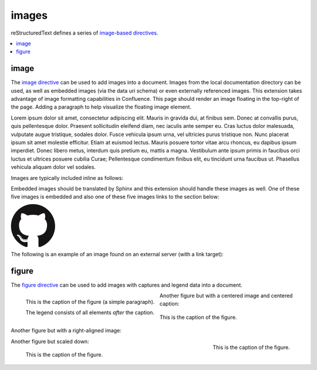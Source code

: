 images
======

reStructuredText defines a series of `image-based directives`_.

.. contents::
   :depth: 1
   :local:

image
-----

.. image:: assets/sphinx.png
   :align: right
   :width: 300px

The `image directive`_ can be used to add images into a document. Images from
the local documentation directory can be used, as well as embedded images (via
the data uri schema) or even externally referenced images. This extension takes
advantage of image formatting capabilities in Confluence. This page should
render an image floating in the top-right of the page. Adding a paragraph to
help visualize the floating image element.

Lorem ipsum dolor sit amet, consectetur adipiscing elit. Mauris in gravida dui,
at finibus sem. Donec at convallis purus, quis pellentesque dolor. Praesent
sollicitudin eleifend diam, nec iaculis ante semper eu. Cras luctus dolor
malesuada, vulputate augue tristique, sodales dolor. Fusce vehicula ipsum urna,
vel ultricies purus tristique non. Nunc placerat ipsum sit amet molestie
efficitur. Etiam at euismod lectus. Mauris posuere tortor vitae arcu rhoncus, eu
dapibus ipsum imperdiet. Donec libero metus, interdum quis pretium eu, mattis a
magna. Vestibulum ante ipsum primis in faucibus orci luctus et ultrices posuere
cubilia Curae; Pellentesque condimentum finibus elit, eu tincidunt urna faucibus
ut. Phasellus vehicula aliquam dolor vel sodales.

Images are typically included inline as follows:

.. raw:: confluence_storage

   <p>

.. image:: assets/confluence.png
   :align: center
   :alt: alternate text

.. raw:: confluence_storage

   </p>

Embedded images should be translated by Sphinx and this extension should handle
these images as well. One of these five images is embedded and also one of these
five images links to the section below:

.. raw:: confluence_storage

   <p style="text-align: center">

.. image:: assets/github.png

.. image::
   data:image/png;base64,iVBORw0KGgoAAAANSUhEUgAAAHgAAAB4CAYAAAA5ZDbSAAAAGXRFWHR
   Tb2Z0d2FyZQBBZG9iZSBJbWFnZVJlYWR5ccllPAAAAyRpVFh0WE1MOmNvbS5hZG9iZS54bXAAAAAA
   ADw/eHBhY2tldCBiZWdpbj0i77u/IiBpZD0iVzVNME1wQ2VoaUh6cmVTek5UY3prYzlkIj8+IDx4O
   nhtcG1ldGEgeG1sbnM6eD0iYWRvYmU6bnM6bWV0YS8iIHg6eG1wdGs9IkFkb2JlIFhNUCBDb3JlID
   UuMy1jMDExIDY2LjE0NTY2MSwgMjAxMi8wMi8wNi0xNDo1NjoyNyAgICAgICAgIj4gPHJkZjpSREY
   geG1sbnM6cmRmPSJodHRwOi8vd3d3LnczLm9yZy8xOTk5LzAyLzIyLXJkZi1zeW50YXgtbnMjIj4g
   PHJkZjpEZXNjcmlwdGlvbiByZGY6YWJvdXQ9IiIgeG1sbnM6eG1wPSJodHRwOi8vbnMuYWRvYmUuY
   29tL3hhcC8xLjAvIiB4bWxuczp4bXBNTT0iaHR0cDovL25zLmFkb2JlLmNvbS94YXAvMS4wL21tLy
   IgeG1sbnM6c3RSZWY9Imh0dHA6Ly9ucy5hZG9iZS5jb20veGFwLzEuMC9zVHlwZS9SZXNvdXJjZVJ
   lZiMiIHhtcDpDcmVhdG9yVG9vbD0iQWRvYmUgUGhvdG9zaG9wIENTNiAoTWFjaW50b3NoKSIgeG1w
   TU06SW5zdGFuY2VJRD0ieG1wLmlpZDpFNTE3OEEzMjk5QTAxMUUyOUExNUJDMTA0NkE4OTA0RCIge
   G1wTU06RG9jdW1lbnRJRD0ieG1wLmRpZDoyQTQxNEFCQzk5QTExMUUyOUExNUJDMTA0NkE4OTA0RC
   I+IDx4bXBNTTpEZXJpdmVkRnJvbSBzdFJlZjppbnN0YW5jZUlEPSJ4bXAuaWlkOkU1MTc4QTMwOTl
   BMDExRTI5QTE1QkMxMDQ2QTg5MDREIiBzdFJlZjpkb2N1bWVudElEPSJ4bXAuZGlkOkU1MTc4QTMx
   OTlBMDExRTI5QTE1QkMxMDQ2QTg5MDREIi8+IDwvcmRmOkRlc2NyaXB0aW9uPiA8L3JkZjpSREY+I
   DwveDp4bXBtZXRhPiA8P3hwYWNrZXQgZW5kPSJyIj8+R7ClIwAADR5JREFUeNrsnQuwVWUVx79zeW
   UXNWB4RIhXCCNUVLiCQJoBlqCIYaIBUpRGltMICE6JxojSjIKlhTmkgmjkoClqcBkTHeSNIAooQkT
   Iw3gooAKCXL39/+x1bvtezjl373P22nufc741s2ZzmXu/x/rt/T3Xt75EVVWVsVK4kiiESrRs3qI1
   Hp2hX4e2g5ZBW0GbiTaGNqr1Z0ehB6Efiu6CboVugW6Grt29d8/7FnD4ML+MRw9oL9FyaFOl7PZBV
   0GXiC4D9MMWcPBQ2+IxCNoP+u0UX2NYwq9+IbQC+hxgv2cBZw+1BR5DoddCu8e0mCugs6FPAvYeC9
   gb2D54jIReBW2QJy3hMejz0IcBeoEFfCLU+nhcBx0rg6V8lrXQ+6BPAXZlUQMWsMOg46HtC2yG8m/
   o3dJ8VxYdYMC9HI/J0I4FPhXdCB0DyHOLAjDAnonHA9DLimzNYT70FoDeWJCAAbaB9LF3RjjNiVo4
   zbqLfTRAHysYwIDbCY9Z0HONFcpb0CGA/E5eAwZYpv8L6Wu/ZLnWkCPSok0F6Kq8Awy4XP99DHqNZ
   ZlRnoGOAOSDeQMYcDvgMQfayfLzJBugAwH5X7EHDLjfMs6qTlPLzZfsE8iLg0y0JGC4g/FYYOFmJb
   TZArFhYFIvQLgj8JgJrW9Z5cTj6salpTsOHT60JjaAAfcmPKaZAnEgiFhow4GAvAeQV0UOWL7caZZ
   L4HI5IG/P9UuulyPcwdIs2y9XRwYA8ruA/Hboo2gZLXNA1dByUJXPoH2yHV0nsoTLee5yO1oOdQp1
   YTbz5EQWcLlCtRL6TWv3UIWLId38rniV+ITLF2K6hRuJ0ObThYHOIAsd/s143JpjQQ9AOWigLzK3D
   Qt9E4L1ZdO6A1qaY3259PsBBl0rA2+iZcvvDZP7Xu4Vbu8GpNuGgwjjOAAMhJ6U50A/Nc5SLTf4F6
   CuO1x1HYDHCzmmzz3lrkj37cAAy2b96yb3/VwOFlql2+xGPqcYx0eLXpX55ny3DvqwcXywPs5gx93
   QJjnmxf3kC7w4DXjtg8eZYDbrKzIVioaBPgRlXnRyX5EHYNlc9kOZO0vZP85QP9a9IoA8aZ/bAhlk
   4a37Bh53BGSM17z+IozBJo5HVK42znmhuAnL9AOZvsz38XeLAsp/vLDJKF42Bh40wflQ+VpbFU+HZ
   1GRuTK4uyNDWd6Twdu70J3Q90U5mDskfeNR+d1G0tdz0MPDaa1Fv2YcL8+zoKdn6AMnQe9F+Y5kYY
   PXA7JlI2Hzvaz7YHFt/UdABWLzVJqLs5kssDwKPRu6VFoEfhHrgvaIkPn+OVCu2F1snINufIFuyMU
   zUvphvnBBndq4IpNLbiJDQepLhc4MqCDbUJDTAzA8y5xAWl+E2R4j3xJpVb4IIK3teLQJqGicgnVK
   51yfqYkeFiBcyq4gEpFmO/RT6wG/UP8NEHAHYTXD8yBLmpHxCvNDK44EfcaYA66GfkbRPAjW3nLIG
   yGra/0AvlWhENYv+v+isVo31hNgfOp9jc4q0umWa7W0VUjzHGFX5xf8c62BKApwcrGTFRu0VEr+po
   yAJWzClUqZc3rTxX68x22g5eI0QBim/YKHGd2wCX0tX1UbNBCGaQEPVq7cAMtX3QaDUwLGp80AYtr
   RbO62fNVt0B0s26f6gq9Sznji7r17nil2umKDu5SzGZgKcD/FDJeHUKl8koliEy3p7x7ZJsMD0ttC
   I7TC55yj4c3dYLnWmLFwW5JeIBpnubil2ZRhF5NfcC+jFzdjqoWbsqnmvvVUpeQbCdPqJrqnUkbcE
   L/H4kwrk8RGGtLTDbiXUiZPxDWGY0y+YtrmCaXka3zBXZUyecRijMxGx5km0NnTD2mHQgZb8IbaLU
   dvAy6GPWynkHQbfsFa/sfzLDrPUqGUbmcC7qCU+GLLLXJbdSDgMqXEV1pukduqTAswXWO3WW6ehba
   q1ALcSiHh7RhgfW65eZ4uEe5OhaRbEXAzhYQ/sdh8ywGFNJtpAf7I8vItB7UAa/hJ1bO8fIvGpsPJ
   BKwRJaex5eVbNNyKG5YoFbbU8vItp2gkqgXYxs6Kic20ALfyGw2mmEVOLrbQAlyp9Da2tug8C22l4
   a5cWaI4pTnDcvMs7ZTS/ahEaYKtWehCFK2P4QAB71VKvNxy8ywXKKW7l4B3KiXe03KL3FY7NQGfJ+
   64VjKPoLlm0FkT8GalxLlc2dsirFN6G72l3c0EvEmx8IMsvzrl+4ppb0pIMNDtShlw25CxKQ9bjim
   bZ3ZhjD6kdTD+tBKJhvqhUgYs+FCLMq0MVYS7j2yTS5WrFSsxOhlEzEqNr5fbg6MVszgeNjJp+KWK
   GfGQ1Y8s0hPkeqN7+/kyN+AlypWZJLGgrZjquNiTlLNZ7AbMH44qZkbHvvst2mr5g9FxdkzK0RqAJ
   SzuIuVK/RRv7hD79bZgkJQRytksSoY6dg9+Xgyhfo+ggj2KGC5P/IVxDWB1CGg34OdDyJgh/Oajot
   2LEC7rPM+Ec+nInBMA45NmxPQwjptwgPESKvzdIoLL+Cf/NEp+V7VkpbA84Qum/DWkOrOiFaj4BGi
   9AgZbD8qwSXMVFzRqyyz3D7UB/80454rCEOb9W+hCGOHcAoTbRaaft5vwbmc9JgxTA8anvdfdfock
   HHishkH+BG1bAGDPgP7FOCtJYY815tQOmZFIUcBL8HjV54oJR21MmNECuHnNLbD6Wb6B7Cb+jIKuz
   COotONFxonUy1CCUXU7vWG3VzMClgLzCrvzPSTI20NOrX2SEH/fHI9R0DEme39fhl56Sl6eNXJXQ6
   z6V+Pc68SgY4yQH7WT4Vuw0Xm1/zORYTLuNfrLb5Dw72r9/SJZSZkpX+T5ORae18G9Jq0F7x1ajzw
   PhAyU26q8zqdcWinC/UqM3rnrYZMnvQJm88pAXV6DqDwAvQ0ZHHXN+RhprUJcUmYbV3i9gITbnAxe
   wuvvfh30NTtyMcmD0o/SQ/TUGPcStEPHVFfrZLo3iTtAM3xkwhdiCDJZ40qD3gq3SBPG5vbigCvGL
   uIid54BQ+4qI+FGJt4yAjaYkW6qkk7YRK/zkQm3vpbAKO6r1ugOxGtp2TcMMsGHaxqjBVdmFdwnHx
   dzuOulK0wpdV1txxUYv+GQeD9SXxhnaYr0+sukP5BBBbSL9g1oMpjiix7XW8/7syvMtNiQ6Q2uMP7
   vLuRa69/ddwewH4ZyqY59xOMBVey+MK63kxnCvTGFOy8T3DoBi7AP9btXzL1Od4g+TnHYn02U9Dbm
   WDE68z0boiEZxPtIzOCSya/q+qUSD28wR2h3ZlGAAdIkG/Gq5IrVOJne8N6CXBzuX0E6oV2VJzebv
   hIzwBOEjcn1C6bQG2NVFoWY4rq1cwN0oUybOJfk1bXvZFm5pREYNE6R+zj4m+zlF0s8vsHsO4cZ/x
   dMdjQn3jLC+3i54/FH4xy6mgL9zEeaHJm/FIFR4xLUnAyGpbtONtsv2MilyKOymcrU+vll6Z8/ZdM
   N5T2JXOa7XeactZ3kPzCOOxH77wtlQv9mBIbdGhPAoyRavCfxvY2FJpbLYX6d2XuiUMvSpEe402Sh
   ZCx9ifB/TYyzf7ofP38iv1cuCyYvsqkP26rIvwyP/0QMdxbq7sv22Tikj4Su9fk392fY2OdLxrXqm
   6Fnyf/xanVueKwQ2EZeArYGN0Zk3IMRw10ntjeqgPEGcXmQ9xv6OTjOpnVCmvS24HGacc4wrXb1M9
   vki0lO0XgX0GXQn0Rk4MoI4bKbulJG874ka08D8Y5cYPw5kf0ShXzI5KGgvtw52h/RoCrlyqBWE53
   88pZJn+hnNWkqDDVZdmryTaIoM207JFu4OQEWyC/gMdwnZPajbwDypXkGuDQCuMNh45xcqAJxBpOt
   xceyeGHoljPdOL5Euzzm9VU89oQdjzrkUTThjkQdc76RJRGgATh8n5lDq8Blt/Uy3zwg82GWj+GOu
   XFRJqPrptAmEXh0hAU4+eUG4sIcWAhbFghGYFC12SY77/32xrsHSdw34HMZUF0nXV8gEujBbBSMW4
   vfMY6HpaacVIBwabM+QcINHLBApo9UN+ibxopX4cJRt3SrfbECLJB5NoabCo9bdnUKXaN6us8TxR6
   wQD4E/TH+eYNxnOOs1BTa5EbYaLisDpq8AuwC/ahxnO5WWKbVQlt0CWIaFDlggcxoevToGG387ykX
   2iiZ26O9YJNNYWQYWngjLkxAf28c78TnihAu69wJNpgS5iJN6PGrOJiA0ke6j3G2BAtd6Ld9KesM3
   Rp25pEFKENl6cTGTfwfGv/uMPkQkmmD1K0cdX05qkJEGoGOJwahPNLCQ108drnc45/ui6C4Xl2HV0
   hdzmbdwvDdziSxuxmlZfMWdA5InrNNtWK1GkYrj6hs9Cztmgb+08Y517w0TvaM7dU3ssF+jXH8v3p
   IWXm4+WdaiwIeylSGB0/vX2KcTQG2ONwUeBpl2h9HOyaqqqqMlcIVGwW2wOV/AgwA+MQnGo+UarEA
   AAAASUVORK5CYII=

.. image:: assets/github.png

.. image:: assets/github.png

.. image:: assets/github.png
   :target: `figure_section`_

.. raw:: confluence_storage

   </p>

The following is an example of an image found on an external server (with a
link target):

.. raw:: confluence_storage

   <p style="text-align: center">

.. image:: https://img.shields.io/pypi/v/sphinxcontrib-confluencebuilder.svg
   :target: https://pypi.python.org/pypi/sphinxcontrib-confluencebuilder
   :alt: pip Version

.. image:: https://travis-ci.com/sphinx-contrib/confluencebuilder.svg?branch=master
   :target: https://travis-ci.com/sphinx-contrib/confluencebuilder
   :alt: Build Status

.. image:: https://readthedocs.org/projects/sphinxcontrib-confluencebuilder/badge/?version=latest
   :target: https://sphinxcontrib-confluencebuilder.readthedocs.io/en/latest/?badge=latest
   :alt: Documentation Status

.. raw:: confluence_storage

   </p>

.. _figure_section:

figure
------

The `figure directive`_ can be used to add images with captures and legend data
into a document.

.. figure:: assets/confluence.png
   :alt: Confluence Logo
   :align: left

   This is the caption of the figure (a simple paragraph).

   The legend consists of all elements *after* the caption.

Another figure but with a centered image and centered caption:

.. figure:: assets/confluence.png
   :alt: Confluence Logo
   :align: center

   This is the caption of the figure.

Another figure but with a right-aligned image:

.. figure:: assets/confluence.png
   :alt: Confluence Logo
   :align: right
   :width: 100px

   This is the caption of the figure.

Another figure but scaled down:

.. figure:: assets/confluence.png
   :alt: Confluence Logo
   :scale: 20%

   This is the caption of the figure.

.. _figure directive: http://docutils.sourceforge.net/docs/ref/rst/directives.html#figure
.. _image directive: http://docutils.sourceforge.net/docs/ref/rst/directives.html#image
.. _image-based directives: http://docutils.sourceforge.net/docs/ref/rst/directives.html#images
